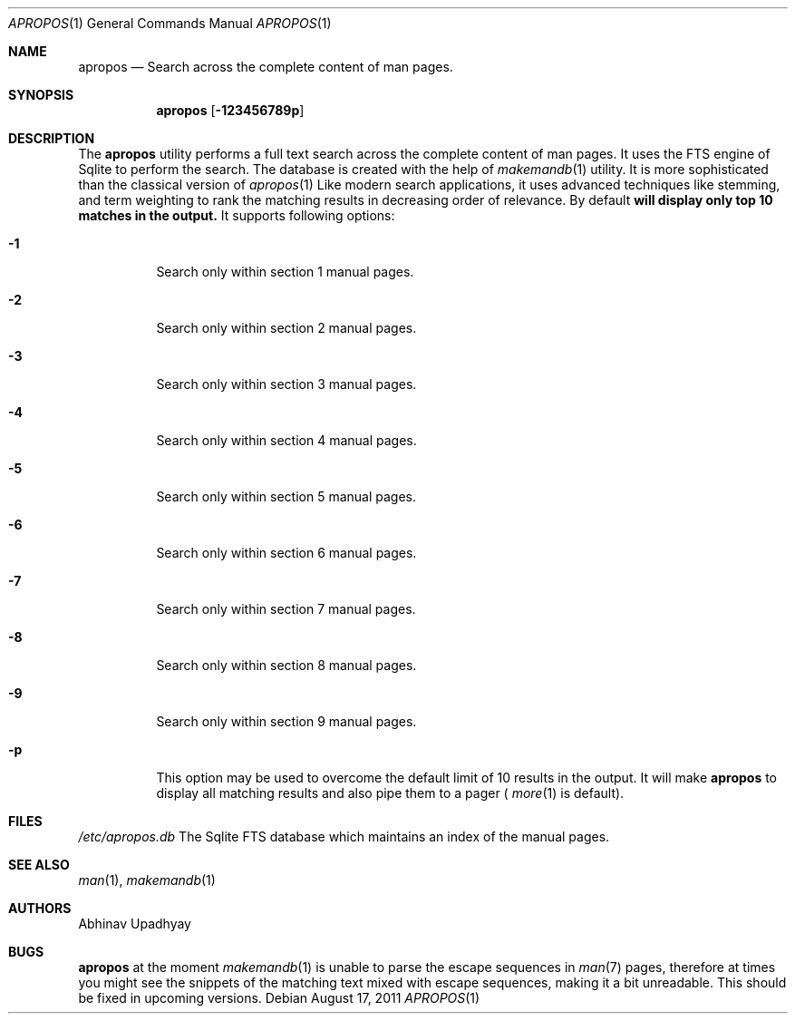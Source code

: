 .Dd August 17, 2011
.Dt APROPOS 1
.Os
.Sh NAME
.Nm apropos
.Nd Search across the complete content of man pages.
.Sh SYNOPSIS
.Nm
.Op Fl 123456789p
.Sh DESCRIPTION
The
.Nm
utility performs a full text search across the complete content of man pages. 
It uses the FTS engine of Sqlite to perform the search. The database is
created with the help of
.Xr makemandb 1
utility.
It is more sophisticated than the classical version of
.Xr apropos 1
Like modern search applications, it uses advanced techniques like stemming,
and term weighting to rank the matching results in decreasing order of 
relevance.
By default
.Nm will display only top 10 matches in the output.
It supports following options:
.Bl -tag -width indent
.It Fl 1
Search only within section 1 manual pages.
.It Fl 2
Search only within section 2 manual pages.
.It Fl 3
Search only within section 3 manual pages.
.It Fl 4
Search only within section 4 manual pages.
.It Fl 5
Search only within section 5 manual pages.
.It Fl 6
Search only within section 6 manual pages.
.It Fl 7
Search only within section 7 manual pages.
.It Fl 8
Search only within section 8 manual pages.
.It Fl 9
Search only within section 9 manual pages.
.It Fl p
This option may be used to overcome the default limit of 10 results 
in the output. It will make 
.Nm
to display all matching results and also pipe them to a pager (
.Xr more 1
is default).
.Sh FILES
.Bl -hang -width /etc/apropos.db -compact
.Pa /etc/apropos.db
The Sqlite FTS database which maintains an index of the manual pages.
.Sh SEE ALSO
.Xr man 1 ,
.Xr makemandb 1
.Sh AUTHORS
.An Abhinav Upadhyay
.Sh BUGS
.Nm
at the moment 
.Xr makemandb 1
is unable to parse the escape sequences in
.Xr man 7 
pages, therefore at times you might see the snippets of the matching 
text mixed with escape sequences, making it a bit unreadable. This
should be fixed in upcoming versions.
